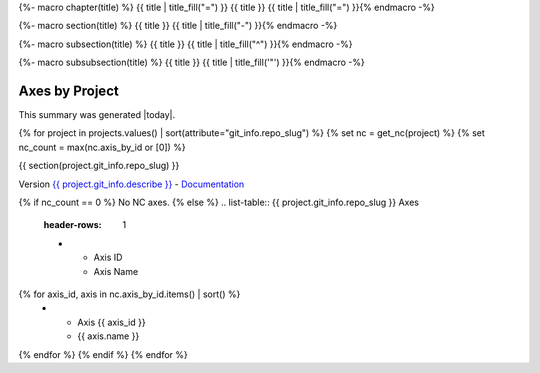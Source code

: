 {%- macro chapter(title) %}
{{ title | title_fill("=") }}
{{ title }}
{{ title | title_fill("=") }}{% endmacro -%}

{%- macro section(title) %}
{{ title }}
{{ title | title_fill("-") }}{% endmacro -%}

{%- macro subsection(title) %}
{{ title }}
{{ title | title_fill("^") }}{% endmacro -%}

{%- macro subsubsection(title) %}
{{ title }}
{{ title | title_fill('"') }}{% endmacro -%}

Axes by Project
===============

This summary was generated |today|.

{% for project in projects.values() | sort(attribute="git_info.repo_slug") %}
{% set nc = get_nc(project) %}
{% set nc_count = max(nc.axis_by_id or [0]) %}

{{ section(project.git_info.repo_slug) }}

Version `{{ project.git_info.describe }} <{{ project.git_info.tree_urls[0] }}>`_ - `Documentation <{{ project.git_info.doc_urls[0] }}>`_

{% if nc_count == 0 %}
No NC axes.
{% else %}
.. list-table:: {{ project.git_info.repo_slug }} Axes
    :header-rows: 1

    * - Axis ID
      - Axis Name

{% for axis_id, axis in nc.axis_by_id.items() | sort() %}
    * - Axis {{ axis_id }}
      - {{ axis.name }}
{% endfor %}
{% endif %}
{% endfor %}
